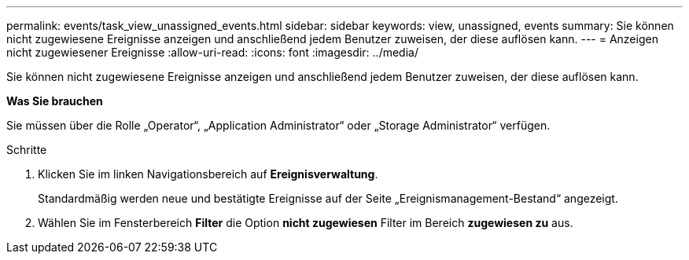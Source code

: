---
permalink: events/task_view_unassigned_events.html 
sidebar: sidebar 
keywords: view, unassigned, events 
summary: Sie können nicht zugewiesene Ereignisse anzeigen und anschließend jedem Benutzer zuweisen, der diese auflösen kann. 
---
= Anzeigen nicht zugewiesener Ereignisse
:allow-uri-read: 
:icons: font
:imagesdir: ../media/


[role="lead"]
Sie können nicht zugewiesene Ereignisse anzeigen und anschließend jedem Benutzer zuweisen, der diese auflösen kann.

*Was Sie brauchen*

Sie müssen über die Rolle „Operator“, „Application Administrator“ oder „Storage Administrator“ verfügen.

.Schritte
. Klicken Sie im linken Navigationsbereich auf *Ereignisverwaltung*.
+
Standardmäßig werden neue und bestätigte Ereignisse auf der Seite „Ereignismanagement-Bestand“ angezeigt.

. Wählen Sie im Fensterbereich *Filter* die Option *nicht zugewiesen* Filter im Bereich *zugewiesen zu* aus.

